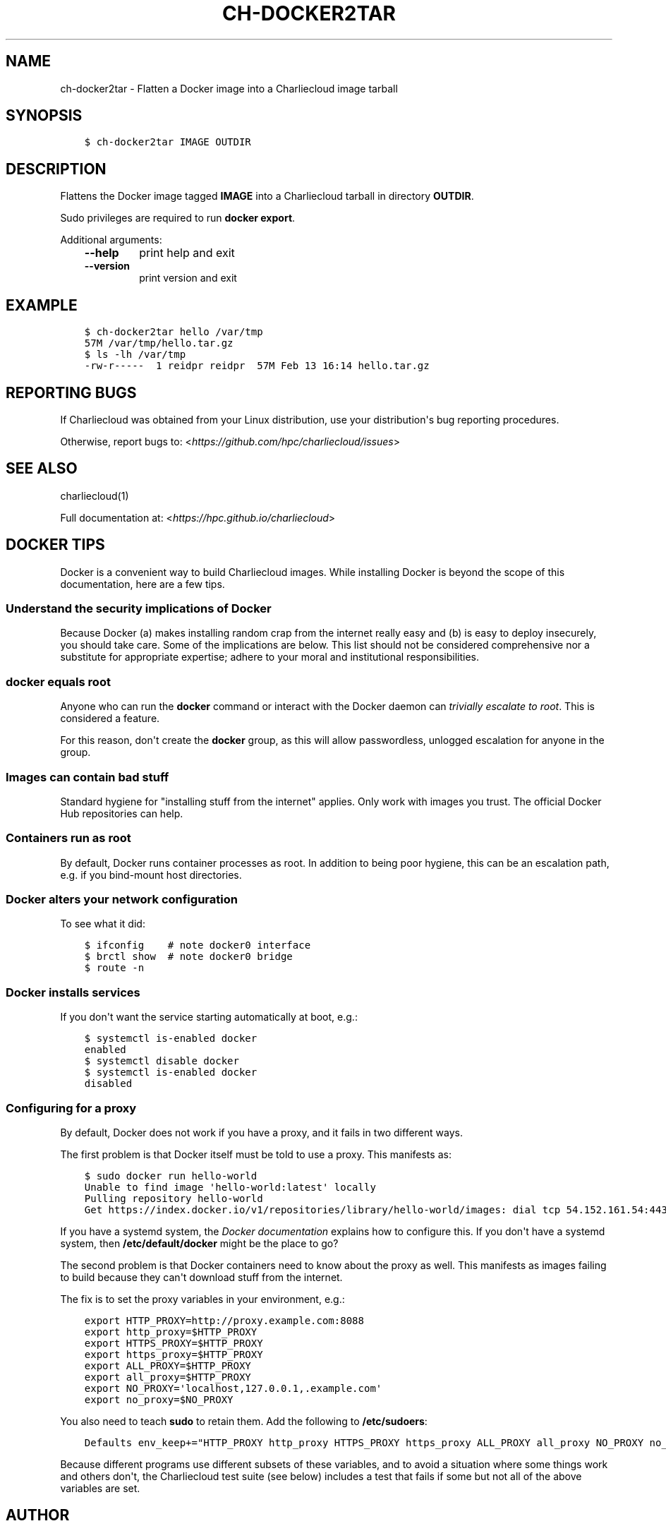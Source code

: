 .\" Man page generated from reStructuredText.
.
.TH "CH-DOCKER2TAR" "1" "2018-05-30 22:53 Coordinated Universal Time" "" "Charliecloud"
.SH NAME
ch-docker2tar \- Flatten a Docker image into a Charliecloud image tarball
.
.nr rst2man-indent-level 0
.
.de1 rstReportMargin
\\$1 \\n[an-margin]
level \\n[rst2man-indent-level]
level margin: \\n[rst2man-indent\\n[rst2man-indent-level]]
-
\\n[rst2man-indent0]
\\n[rst2man-indent1]
\\n[rst2man-indent2]
..
.de1 INDENT
.\" .rstReportMargin pre:
. RS \\$1
. nr rst2man-indent\\n[rst2man-indent-level] \\n[an-margin]
. nr rst2man-indent-level +1
.\" .rstReportMargin post:
..
.de UNINDENT
. RE
.\" indent \\n[an-margin]
.\" old: \\n[rst2man-indent\\n[rst2man-indent-level]]
.nr rst2man-indent-level -1
.\" new: \\n[rst2man-indent\\n[rst2man-indent-level]]
.in \\n[rst2man-indent\\n[rst2man-indent-level]]u
..
.SH SYNOPSIS
.INDENT 0.0
.INDENT 3.5
.sp
.nf
.ft C
$ ch\-docker2tar IMAGE OUTDIR
.ft P
.fi
.UNINDENT
.UNINDENT
.SH DESCRIPTION
.sp
Flattens the Docker image tagged \fBIMAGE\fP into a Charliecloud tarball in
directory \fBOUTDIR\fP\&.
.sp
Sudo privileges are required to run \fBdocker export\fP\&.
.sp
Additional arguments:
.INDENT 0.0
.INDENT 3.5
.INDENT 0.0
.TP
.B \fB\-\-help\fP
print help and exit
.TP
.B \fB\-\-version\fP
print version and exit
.UNINDENT
.UNINDENT
.UNINDENT
.SH EXAMPLE
.INDENT 0.0
.INDENT 3.5
.sp
.nf
.ft C
$ ch\-docker2tar hello /var/tmp
57M /var/tmp/hello.tar.gz
$ ls \-lh /var/tmp
\-rw\-r\-\-\-\-\-  1 reidpr reidpr  57M Feb 13 16:14 hello.tar.gz
.ft P
.fi
.UNINDENT
.UNINDENT
.SH REPORTING BUGS
.sp
If Charliecloud was obtained from your Linux distribution, use your
distribution\(aqs bug reporting procedures.
.sp
Otherwise, report bugs to: <\fI\%https://github.com/hpc/charliecloud/issues\fP>
.SH SEE ALSO
.sp
charliecloud(1)
.sp
Full documentation at: <\fI\%https://hpc.github.io/charliecloud\fP>
.SH DOCKER TIPS
.sp
Docker is a convenient way to build Charliecloud images. While installing
Docker is beyond the scope of this documentation, here are a few tips.
.SS Understand the security implications of Docker
.sp
Because Docker (a) makes installing random crap from the internet really easy
and (b) is easy to deploy insecurely, you should take care. Some of the
implications are below. This list should not be considered comprehensive nor a
substitute for appropriate expertise; adhere to your moral and institutional
responsibilities.
.SS \fBdocker\fP equals root
.sp
Anyone who can run the \fBdocker\fP command or interact with the Docker
daemon can \fI\%trivially escalate to root\fP\&.
This is considered a feature.
.sp
For this reason, don\(aqt create the \fBdocker\fP group, as this will allow
passwordless, unlogged escalation for anyone in the group.
.SS Images can contain bad stuff
.sp
Standard hygiene for "installing stuff from the internet" applies. Only work
with images you trust. The official Docker Hub repositories can help.
.SS Containers run as root
.sp
By default, Docker runs container processes as root. In addition to being poor
hygiene, this can be an escalation path, e.g. if you bind\-mount host
directories.
.SS Docker alters your network configuration
.sp
To see what it did:
.INDENT 0.0
.INDENT 3.5
.sp
.nf
.ft C
$ ifconfig    # note docker0 interface
$ brctl show  # note docker0 bridge
$ route \-n
.ft P
.fi
.UNINDENT
.UNINDENT
.SS Docker installs services
.sp
If you don\(aqt want the service starting automatically at boot, e.g.:
.INDENT 0.0
.INDENT 3.5
.sp
.nf
.ft C
$ systemctl is\-enabled docker
enabled
$ systemctl disable docker
$ systemctl is\-enabled docker
disabled
.ft P
.fi
.UNINDENT
.UNINDENT
.SS Configuring for a proxy
.sp
By default, Docker does not work if you have a proxy, and it fails in two
different ways.
.sp
The first problem is that Docker itself must be told to use a proxy. This
manifests as:
.INDENT 0.0
.INDENT 3.5
.sp
.nf
.ft C
$ sudo docker run hello\-world
Unable to find image \(aqhello\-world:latest\(aq locally
Pulling repository hello\-world
Get https://index.docker.io/v1/repositories/library/hello\-world/images: dial tcp 54.152.161.54:443: connection refused
.ft P
.fi
.UNINDENT
.UNINDENT
.sp
If you have a systemd system, the \fI\%Docker documentation\fP explains how to
configure this. If you don\(aqt have a systemd system, then
\fB/etc/default/docker\fP might be the place to go?
.sp
The second problem is that Docker containers need to know about the proxy as
well. This manifests as images failing to build because they can\(aqt download
stuff from the internet.
.sp
The fix is to set the proxy variables in your environment, e.g.:
.INDENT 0.0
.INDENT 3.5
.sp
.nf
.ft C
export HTTP_PROXY=http://proxy.example.com:8088
export http_proxy=$HTTP_PROXY
export HTTPS_PROXY=$HTTP_PROXY
export https_proxy=$HTTP_PROXY
export ALL_PROXY=$HTTP_PROXY
export all_proxy=$HTTP_PROXY
export NO_PROXY=\(aqlocalhost,127.0.0.1,.example.com\(aq
export no_proxy=$NO_PROXY
.ft P
.fi
.UNINDENT
.UNINDENT
.sp
You also need to teach \fBsudo\fP to retain them. Add the following to
\fB/etc/sudoers\fP:
.INDENT 0.0
.INDENT 3.5
.sp
.nf
.ft C
Defaults env_keep+="HTTP_PROXY http_proxy HTTPS_PROXY https_proxy ALL_PROXY all_proxy NO_PROXY no_proxy"
.ft P
.fi
.UNINDENT
.UNINDENT
.sp
Because different programs use different subsets of these variables, and to
avoid a situation where some things work and others don\(aqt, the Charliecloud
test suite (see below) includes a test that fails if some but not all of the
above variables are set.
.SH AUTHOR
Reid Priedhorsky, Tim Randles, and others
.SH COPYRIGHT
2014–2018, Los Alamos National Security, LLC
.\" Generated by docutils manpage writer.
.

